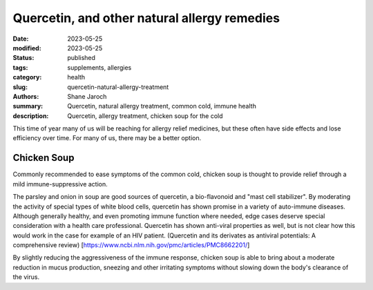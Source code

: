 ***********************************************
 Quercetin, and other natural allergy remedies
***********************************************

:date: 2023-05-25
:modified: 2023-05-25
:status: published
:tags: supplements, allergies
:category: health
:slug: quercetin-natural-allergy-treatment
:authors: Shane Jaroch
:summary: Quercetin, natural allergy treatment, common cold, immune health
:description: Quercetin, allergy treatment, chicken soup for the cold


This time of year many of us will be reaching for allergy relief medicines, but
these often have side effects and lose efficiency over time.
For many of us, there may be a better option.

Chicken Soup
####################################################

Commonly recommended to ease symptoms of the common cold, chicken soup is
thought to provide relief through a mild immune-suppressive action.

The parsley and onion in soup are good sources of quercetin, a bio-flavonoid
and "mast cell stabilizer". By moderating the activity of special types of
white blood cells, quercetin has shown promise in a variety of auto-immune
diseases.
Although generally healthy, and even promoting immune function where needed,
edge cases deserve special consideration with a health care professional.
Quercetin has shown anti-viral properties as well, but is not clear how this
would work in the case for example of an HIV patient.
(Quercetin and its derivates as antiviral potentials: A comprehensive review)
[https://www.ncbi.nlm.nih.gov/pmc/articles/PMC8662201/]

By slightly reducing the aggressiveness of the immune response, chicken soup
is able to bring about a moderate reduction in mucus production, sneezing and
other irritating symptoms without slowing down the body's clearance of the
virus.
